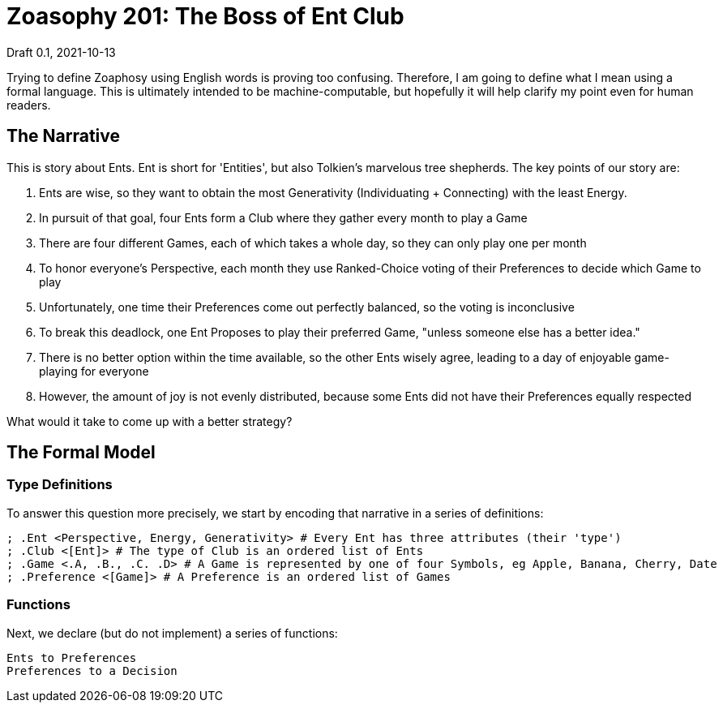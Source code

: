 = Zoasophy 201: The Boss of Ent Club
Draft 0.1, 2021-10-13

Trying to define Zoaphosy using English words is proving too confusing.
Therefore, I am going to define what I mean using a formal language.
This is ultimately intended to be machine-computable, but hopefully it will help clarify my point even for human readers.

== The Narrative

This is story about Ents.
Ent is short for 'Entities', but also Tolkien's marvelous tree shepherds.
The key points of our story are:

. Ents are wise, so they want to obtain the most Generativity (Individuating + Connecting) with the least Energy.
. In pursuit of that goal, four Ents form a Club where they gather every month to play a Game
. There are four different Games, each of which takes a whole day, so they can only play one per month
. To honor everyone's Perspective, each month they use Ranked-Choice voting of their Preferences to decide which Game to play
. Unfortunately, one time their Preferences come out perfectly balanced, so the voting is inconclusive
. To break this deadlock, one Ent Proposes to play their preferred Game, "unless someone else has a better idea."
. There is no better option within the time available, so the other Ents wisely agree, leading to a day of enjoyable game-playing for everyone
. However, the amount of joy is not evenly distributed, because some Ents did not have their Preferences equally respected

What would it take to come up with a better strategy?


== The Formal Model

=== Type Definitions

To answer this question more precisely, we start by encoding that narrative in a series of definitions:

```
; .Ent <Perspective, Energy, Generativity> # Every Ent has three attributes (their 'type')
; .Club <[Ent]> # The type of Club is an ordered list of Ents
; .Game <.A, .B., .C. .D> # A Game is represented by one of four Symbols, eg Apple, Banana, Cherry, Date
; .Preference <[Game]> # A Preference is an ordered list of Games
```

=== Functions

Next, we declare (but do not implement) a series of functions:
```
Ents to Preferences
Preferences to a Decision
```
